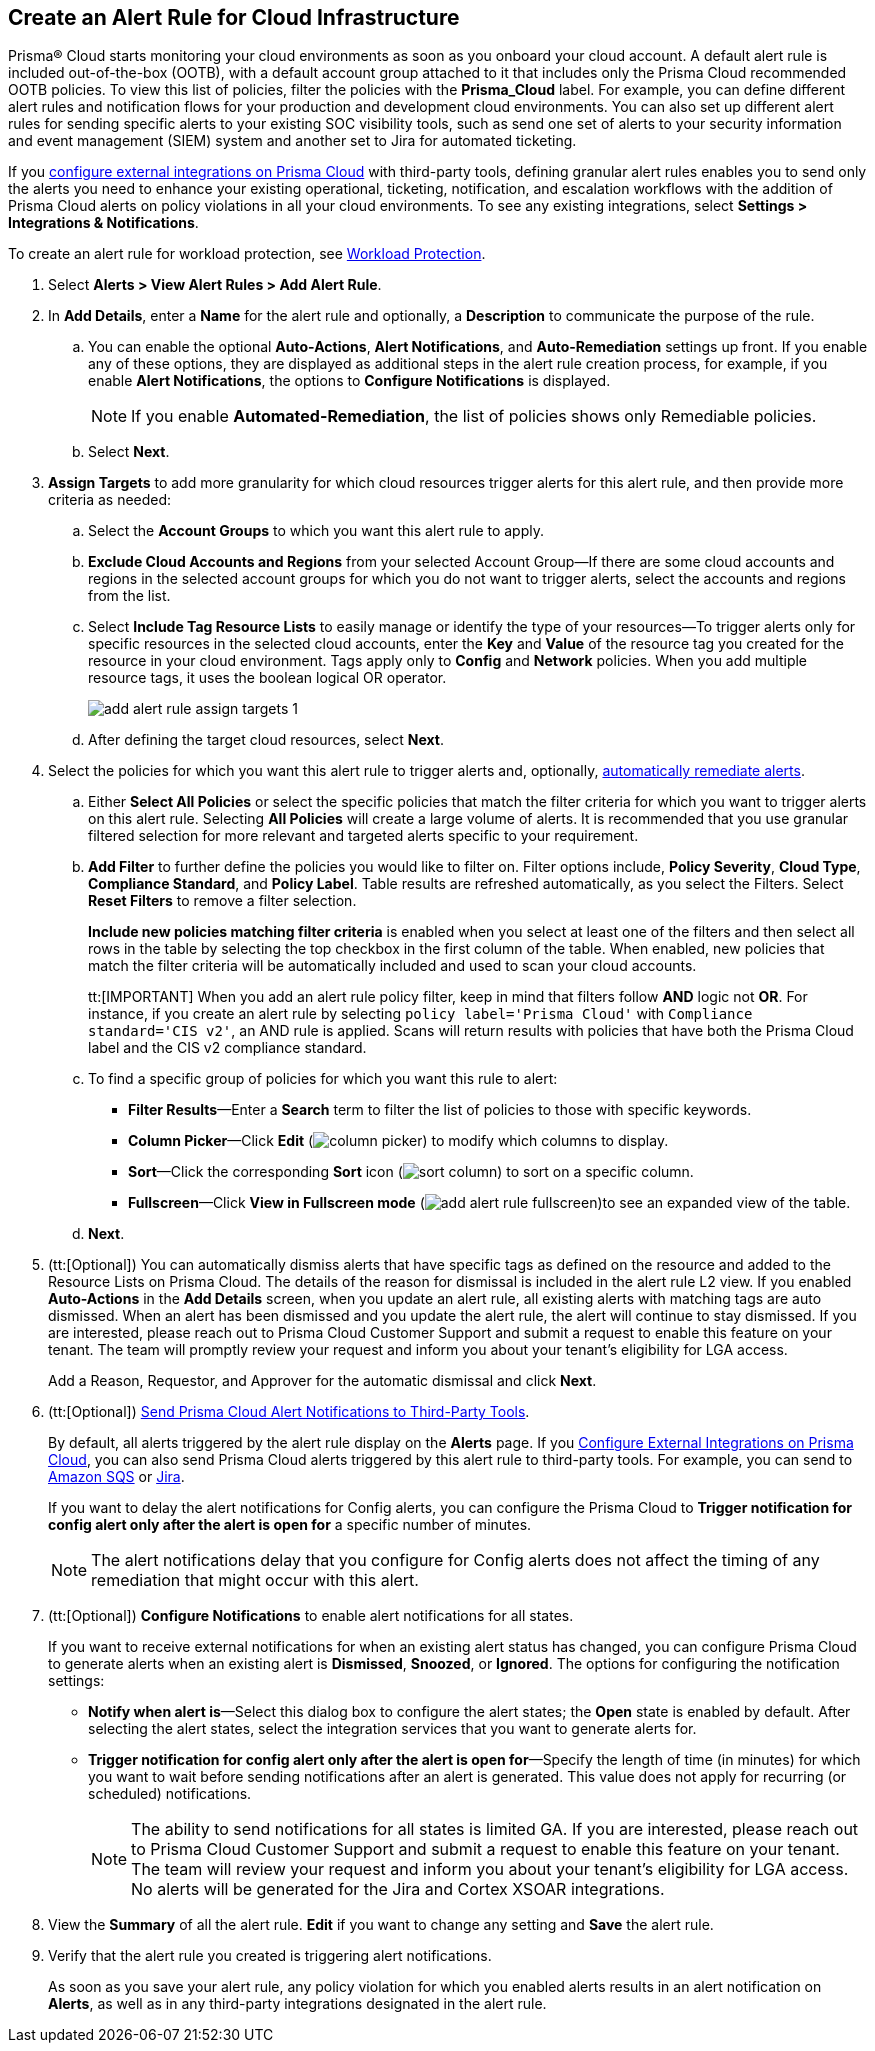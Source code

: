 :topic_type: task
[.task]
[#idd1af59f7-792f-42bf-9d63-12d29ca7a950]
== Create an Alert Rule for Cloud Infrastructure

//Use alert rules to define the target cloud accounts and policies for which you want to generate alerts and send notifications to an external  destination.

Prisma® Cloud starts monitoring your cloud environments as soon as you onboard your cloud account. A default alert rule is included out-of-the-box (OOTB), with a default account group attached to it that includes only the Prisma Cloud recommended OOTB policies. To view this list of policies, filter the policies with the *Prisma_Cloud* label. For example, you can define different alert rules and notification flows for your production and development cloud environments. You can also set up different alert rules for sending specific alerts to your existing SOC visibility tools, such as send one set of alerts to your security information and event management (SIEM) system and another set to Jira for automated ticketing.

If you xref:../administration/configure-external-integrations-on-prisma-cloud/configure-external-integrations-on-prisma-cloud.adoc[configure external integrations on Prisma Cloud] with third-party tools, defining granular alert rules enables you to send only the alerts you need to enhance your existing operational, ticketing, notification, and escalation workflows with the addition of Prisma Cloud alerts on policy violations in all your cloud environments. To see any existing integrations, select *Settings > Integrations & Notifications*.

To create an alert rule for workload protection, see xref:../governance/workload-protection-policies.adoc#create-alert-workload-policy[Workload Protection].


//When you create an alert rule, you can xref:view-respond-to-prisma-cloud-alerts.adoc[automatically remediate alerts], which enables Prisma Cloud to automatically run the CLI command required to remediate the policy violation directly in your cloud environments. Automated remediation is only available for default policies (Config policies only) that are designated as Remediable (image:remediable-icon.png[]).


[.procedure]
. Select *Alerts > View Alert Rules > Add Alert Rule*.

. In *Add Details*, enter a *Name* for the alert rule and optionally, a *Description* to communicate the purpose of the rule.

.. You can enable the optional *Auto-Actions*, *Alert Notifications*, and *Auto-Remediation* settings up front. If you enable any of these options, they are displayed as additional steps in the alert rule creation process, for example, if you enable *Alert Notifications*, the options to *Configure Notifications* is displayed.
+
[NOTE]
====
If you enable *Automated-Remediation*, the list of policies shows only Remediable policies.
====
+
.. Select *Next*.

. *Assign Targets* to add more granularity for which cloud resources trigger alerts for this alert rule, and then provide more criteria as needed:

.. Select the *Account Groups* to which you want this alert rule to apply.

.. *Exclude Cloud Accounts and Regions* from your selected Account Group—If there are some cloud accounts and regions in the selected account groups for which you do not want to trigger alerts, select the accounts and regions from the list.

.. Select *Include Tag Resource Lists* to easily manage or identify the type of your resources—To trigger alerts only for specific resources in the selected cloud accounts, enter the *Key* and *Value* of the resource tag you created for the resource in your cloud environment. Tags apply only to *Config* and *Network* policies. When you add multiple resource tags, it uses the boolean logical OR operator.
+
image::alerts/add-alert-rule-assign-targets-1.png[]

.. After defining the target cloud resources, select *Next*.


. Select the policies for which you want this alert rule to trigger alerts and, optionally, xref:view-respond-to-prisma-cloud-alerts.adoc[automatically remediate alerts].

.. Either *Select All Policies* or select the specific policies that match the filter criteria for which you want to trigger alerts on this alert rule. Selecting *All Policies* will create a large volume of alerts. It is recommended that you use granular filtered selection for more relevant and targeted alerts specific to your requirement.

.. *Add Filter* to further define the policies you would like to filter on. Filter options include, *Policy Severity*, *Cloud Type*, *Compliance Standard*, and *Policy Label*. Table results are refreshed automatically, as you select the Filters. Select *Reset Filters* to remove a filter selection.
+
*Include new policies matching filter criteria* is enabled when you select at least one of the filters and then select all rows in the table by selecting the top checkbox in the first column of the table. When enabled, new policies that match the filter criteria will be automatically included and used to scan your cloud accounts.
+
tt:[IMPORTANT] When you add an alert rule policy filter, keep in mind that filters follow *AND* logic not *OR*. For instance, if you create an alert rule by selecting `policy label='Prisma Cloud'` with `Compliance standard='CIS v2'`, an AND rule is applied. Scans will return results with policies that have both the Prisma Cloud label and the CIS v2 compliance standard.

.. To find a specific group of policies for which you want this rule to alert:
+
* *Filter Results*—Enter a *Search* term to filter the list of policies to those with specific keywords.
* *Column Picker*—Click *Edit* (image:alerts/column-picker.png[]) to modify which columns to display.
* *Sort*—Click the corresponding *Sort* icon (image:alerts/sort-column.png[]) to sort on a specific column.
* *Fullscreen*—Click *View in Fullscreen mode* (image:alerts/add-alert-rule-fullscreen.png[])to see an expanded view of the table.

.. *Next*.

. (tt:[Optional]) You can automatically dismiss alerts that have specific tags as defined on the resource and added to the Resource Lists on Prisma Cloud. The details of the reason for dismissal is included in the alert rule L2 view. If you enabled *Auto-Actions* in the *Add Details* screen, when you update an alert rule, all existing alerts with matching tags are auto dismissed. When an alert has been dismissed and you update the alert rule, the alert will continue to stay dismissed. If you are interested, please reach out to Prisma Cloud Customer Support and submit a request to enable this feature on your tenant. The team will promptly review your request and inform you about your tenant's eligibility for LGA access.
+
Add a Reason, Requestor, and Approver for the automatic dismissal and click *Next*.

. (tt:[Optional]) xref:send-prisma-cloud-alert-notifications-to-third-party-tools.adoc#idcda01586-a091-497d-87b5-03f514c70b08[Send Prisma Cloud Alert Notifications to Third-Party Tools].
+
By default, all alerts triggered by the alert rule display on the *Alerts* page. If you xref:../administration/configure-external-integrations-on-prisma-cloud/configure-external-integrations-on-prisma-cloud.adoc#id24911ff9-c9ec-4503-bb3a-6cfce792a70d[Configure External Integrations on Prisma Cloud], you can also send Prisma Cloud alerts triggered by this alert rule to third-party tools. For example, you can send to xref:send-prisma-cloud-alert-notifications-to-third-party-tools.adoc#id84f16f30-a2d0-44b7-85b2-4beaaef2f5bc[Amazon SQS] or xref:send-prisma-cloud-alert-notifications-to-third-party-tools.adoc#id728ba82c-c17b-4e3e-baf2-131e292ec074[Jira]. 
+
If you want to delay the alert notifications for Config alerts, you can configure the Prisma Cloud to *Trigger notification for config alert only after the alert is open for* a specific number of minutes.
+
[NOTE]
====
The alert notifications delay that you configure for Config alerts does not affect the timing of any remediation that might occur with this alert.
====

. (tt:[Optional]) *Configure Notifications* to enable alert notifications for all states.
+
If you want to receive external notifications for when an existing alert status has changed, you can configure Prisma Cloud to generate alerts when an existing alert is *Dismissed*, *Snoozed*, or *Ignored*. The options for configuring the notification settings:
+
* *Notify when alert is*—Select this dialog box to configure the alert states; the *Open* state is enabled by default. After selecting the alert states, select the integration services that you want to generate alerts for.
* *Trigger notification for config alert only after the alert is open for*—Specify the length of time (in minutes) for which you want to wait before sending notifications after an alert is generated. This value does not apply for recurring (or scheduled) notifications.
+
[NOTE]
====
The ability to send notifications for all states is limited GA. If you are interested, please reach out to Prisma Cloud Customer Support and submit a request to enable this feature on your tenant. The team will review your request and inform you about your tenant's eligibility for LGA access. No alerts will be generated for the Jira and Cortex XSOAR integrations.
====

. View the *Summary* of all the alert rule. *Edit* if you want to change any setting and *Save* the alert rule.

. Verify that the alert rule you created is triggering alert notifications.
+
As soon as you save your alert rule, any policy violation for which you enabled alerts results in an alert notification on  *Alerts*, as well as in any third-party integrations designated in the alert rule. 



